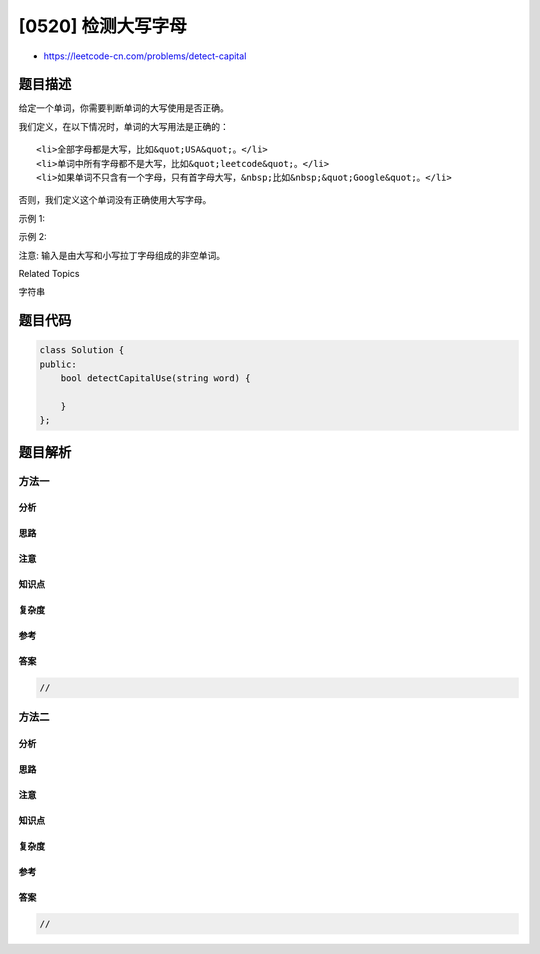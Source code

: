 [0520] 检测大写字母
===================

-  https://leetcode-cn.com/problems/detect-capital

题目描述
--------

.. raw:: html

   <p>

给定一个单词，你需要判断单词的大写使用是否正确。

.. raw:: html

   </p>

.. raw:: html

   <p>

我们定义，在以下情况时，单词的大写用法是正确的：

.. raw:: html

   </p>

.. raw:: html

   <ol>

::

    <li>全部字母都是大写，比如&quot;USA&quot;。</li>
    <li>单词中所有字母都不是大写，比如&quot;leetcode&quot;。</li>
    <li>如果单词不只含有一个字母，只有首字母大写，&nbsp;比如&nbsp;&quot;Google&quot;。</li>

.. raw:: html

   </ol>

.. raw:: html

   <p>

否则，我们定义这个单词没有正确使用大写字母。

.. raw:: html

   </p>

.. raw:: html

   <p>

示例 1:

.. raw:: html

   </p>

.. raw:: html

   <pre>
   <strong>输入:</strong> &quot;USA&quot;
   <strong>输出:</strong> True
   </pre>

.. raw:: html

   <p>

示例 2:

.. raw:: html

   </p>

.. raw:: html

   <pre>
   <strong>输入:</strong> &quot;FlaG&quot;
   <strong>输出:</strong> False
   </pre>

.. raw:: html

   <p>

注意: 输入是由大写和小写拉丁字母组成的非空单词。

.. raw:: html

   </p>

.. raw:: html

   <div>

.. raw:: html

   <div>

Related Topics

.. raw:: html

   </div>

.. raw:: html

   <div>

.. raw:: html

   <li>

字符串

.. raw:: html

   </li>

.. raw:: html

   </div>

.. raw:: html

   </div>

题目代码
--------

.. code:: cpp

    class Solution {
    public:
        bool detectCapitalUse(string word) {

        }
    };

题目解析
--------

方法一
~~~~~~

分析
^^^^

思路
^^^^

注意
^^^^

知识点
^^^^^^

复杂度
^^^^^^

参考
^^^^

答案
^^^^

.. code:: cpp

    //

方法二
~~~~~~

分析
^^^^

思路
^^^^

注意
^^^^

知识点
^^^^^^

复杂度
^^^^^^

参考
^^^^

答案
^^^^

.. code:: cpp

    //
